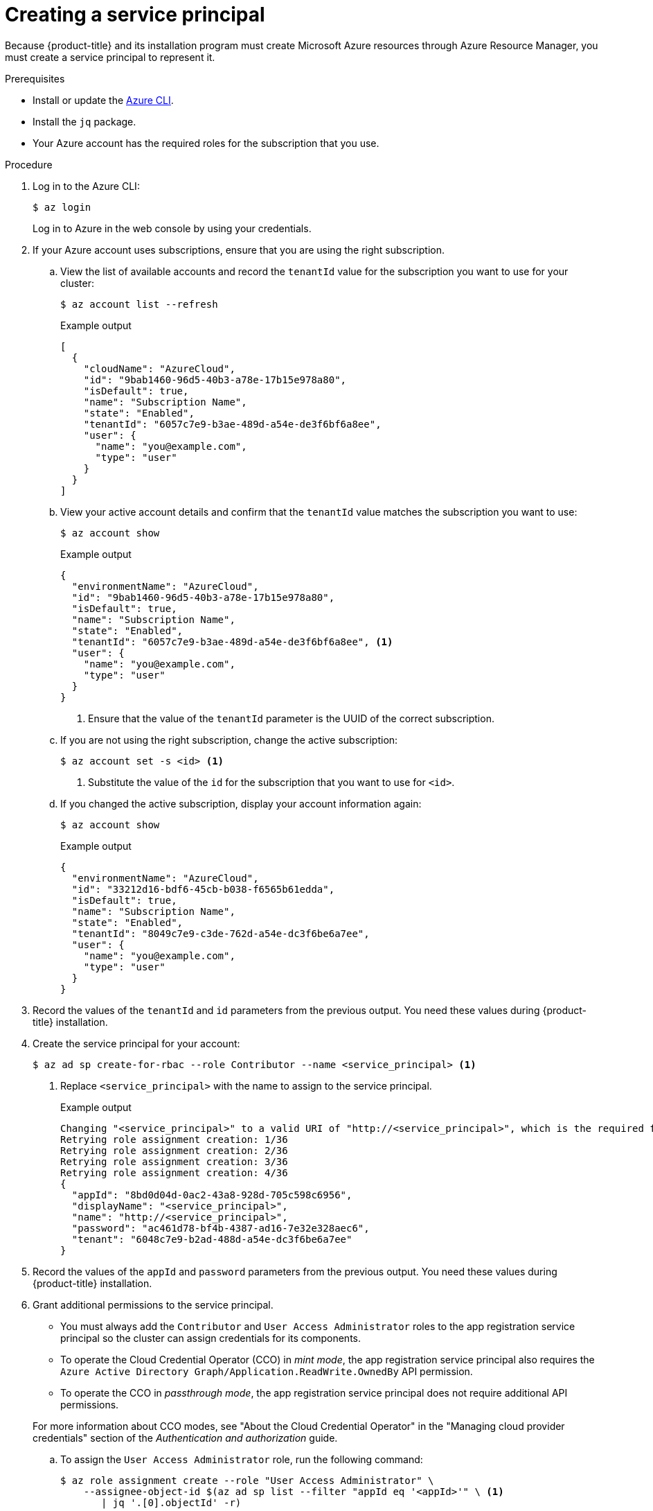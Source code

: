 // Module included in the following assemblies:
//
// * installing/installing_azure/installing-azure-account.adoc
// * installing/installing_azure/installing-azure-user-infra.adoc

:_content-type: PROCEDURE
[id="installation-azure-service-principal_{context}"]
= Creating a service principal

Because {product-title} and its installation program must create Microsoft Azure
resources through Azure Resource Manager, you must create a service principal
to represent it.

.Prerequisites

* Install or update the link:https://docs.microsoft.com/en-us/cli/azure/install-azure-cli-yum?view=azure-cli-latest[Azure CLI].
* Install the `jq` package.
* Your Azure account has the required roles for the subscription that you use.

.Procedure

. Log in to the Azure CLI:
+
[source,terminal]
----
$ az login
----
+
Log in to Azure in the web console by using your credentials.

. If your Azure account uses subscriptions, ensure that you are using the right
subscription.
.. View the list of available accounts and record the `tenantId` value for the
subscription you want to use for your cluster:
+
[source,terminal]
----
$ az account list --refresh
----
+
.Example output
[source,terminal]
----
[
  {
    "cloudName": "AzureCloud",
    "id": "9bab1460-96d5-40b3-a78e-17b15e978a80",
    "isDefault": true,
    "name": "Subscription Name",
    "state": "Enabled",
    "tenantId": "6057c7e9-b3ae-489d-a54e-de3f6bf6a8ee",
    "user": {
      "name": "you@example.com",
      "type": "user"
    }
  }
]
----

.. View your active account details and confirm that the `tenantId` value matches
the subscription you want to use:
+
[source,terminal]
----
$ az account show
----
+
.Example output
[source,terminal]
----
{
  "environmentName": "AzureCloud",
  "id": "9bab1460-96d5-40b3-a78e-17b15e978a80",
  "isDefault": true,
  "name": "Subscription Name",
  "state": "Enabled",
  "tenantId": "6057c7e9-b3ae-489d-a54e-de3f6bf6a8ee", <1>
  "user": {
    "name": "you@example.com",
    "type": "user"
  }
}
----
<1> Ensure that the value of the `tenantId` parameter is the UUID of the
correct subscription.

.. If you are not using the right subscription, change the active subscription:
+
[source,terminal]
----
$ az account set -s <id> <1>
----
<1> Substitute the value of the `id` for the subscription that you want to
use for `<id>`.

.. If you changed the active subscription, display your account information again:
+
[source,terminal]
----
$ az account show
----
+
.Example output
[source,terminal]
----
{
  "environmentName": "AzureCloud",
  "id": "33212d16-bdf6-45cb-b038-f6565b61edda",
  "isDefault": true,
  "name": "Subscription Name",
  "state": "Enabled",
  "tenantId": "8049c7e9-c3de-762d-a54e-dc3f6be6a7ee",
  "user": {
    "name": "you@example.com",
    "type": "user"
  }
}
----

. Record the values of the `tenantId` and `id` parameters from the previous
output. You need these values during {product-title} installation.

. Create the service principal for your account:
+
[source,terminal]
----
$ az ad sp create-for-rbac --role Contributor --name <service_principal> <1>
----
<1> Replace `<service_principal>` with the name to assign to the service principal.
+
.Example output
[source,terminal]
----
Changing "<service_principal>" to a valid URI of "http://<service_principal>", which is the required format used for service principal names
Retrying role assignment creation: 1/36
Retrying role assignment creation: 2/36
Retrying role assignment creation: 3/36
Retrying role assignment creation: 4/36
{
  "appId": "8bd0d04d-0ac2-43a8-928d-705c598c6956",
  "displayName": "<service_principal>",
  "name": "http://<service_principal>",
  "password": "ac461d78-bf4b-4387-ad16-7e32e328aec6",
  "tenant": "6048c7e9-b2ad-488d-a54e-dc3f6be6a7ee"
}
----

. Record the values of the `appId` and `password` parameters from the previous
output. You need these values during {product-title} installation.

. Grant additional permissions to the service principal.
+
--
** You must always add the `Contributor` and `User Access Administrator` roles to the app registration service principal so the cluster can assign credentials for its components.
** To operate the Cloud Credential Operator (CCO) in _mint mode_, the app registration service principal also requires the `Azure Active Directory Graph/Application.ReadWrite.OwnedBy` API permission.
** To operate the CCO in _passthrough mode_, the app registration service principal does not require additional API permissions.
--
+
For more information about CCO modes, see "About the Cloud Credential Operator" in the "Managing cloud provider credentials" section of the _Authentication and authorization_ guide.

.. To assign the `User Access Administrator` role, run the following command:
+
[source,terminal]
----
$ az role assignment create --role "User Access Administrator" \
    --assignee-object-id $(az ad sp list --filter "appId eq '<appId>'" \ <1>
       | jq '.[0].objectId' -r)
----
<1> Replace `<appId>` with the `appId` parameter value for your service principal.

.. To assign the `Azure Active Directory Graph` permission, run the following
command:
+
[source,terminal]
----
$ az ad app permission add --id <appId> \ <1>
     --api 00000002-0000-0000-c000-000000000000 \
     --api-permissions 824c81eb-e3f8-4ee6-8f6d-de7f50d565b7=Role
----
<1> Replace `<appId>` with the `appId` parameter value for your service principal.
+
.Example output
[source,terminal]
----
Invoking "az ad app permission grant --id 46d33abc-b8a3-46d8-8c84-f0fd58177435 --api 00000002-0000-0000-c000-000000000000" is needed to make the change effective
----
+
For more information about the specific permissions that you grant with this
command, see the
link:https://blogs.msdn.microsoft.com/aaddevsup/2018/06/06/guid-table-for-windows-azure-active-directory-permissions/[GUID Table for Windows Azure Active Directory Permissions].
.. Approve the permissions request. If your account does not have the
Azure Active Directory tenant administrator role, follow the guidelines for
your organization to request that the tenant administrator approve your
permissions request.
+
[source, terminal]
----
$ az ad app permission grant --id <appId> \ <1>
     --api 00000002-0000-0000-c000-000000000000
----
<1> Replace `<appId>` with the `appId` parameter value for your service principal.

